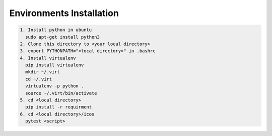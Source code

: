Environments Installation
=========================

.. code:: shell

	  1. Install python in ubuntu
	    sudo apt-get install python3
	  2. Clone this directory to <your local directory>
	  3. export PYTHONPATH="<local directory>" in .bashrc
	  4. Install virtualenv
	    pip install virtualenv
	    mkdir ~/.virt
	    cd ~/.virt
	    virtualenv -p python .
	    source ~/.virt/bin/activate
	  5. cd <local directory>
	    pip install -r requirment
	  6. cd <local directory>/icos
	    pytest <script>